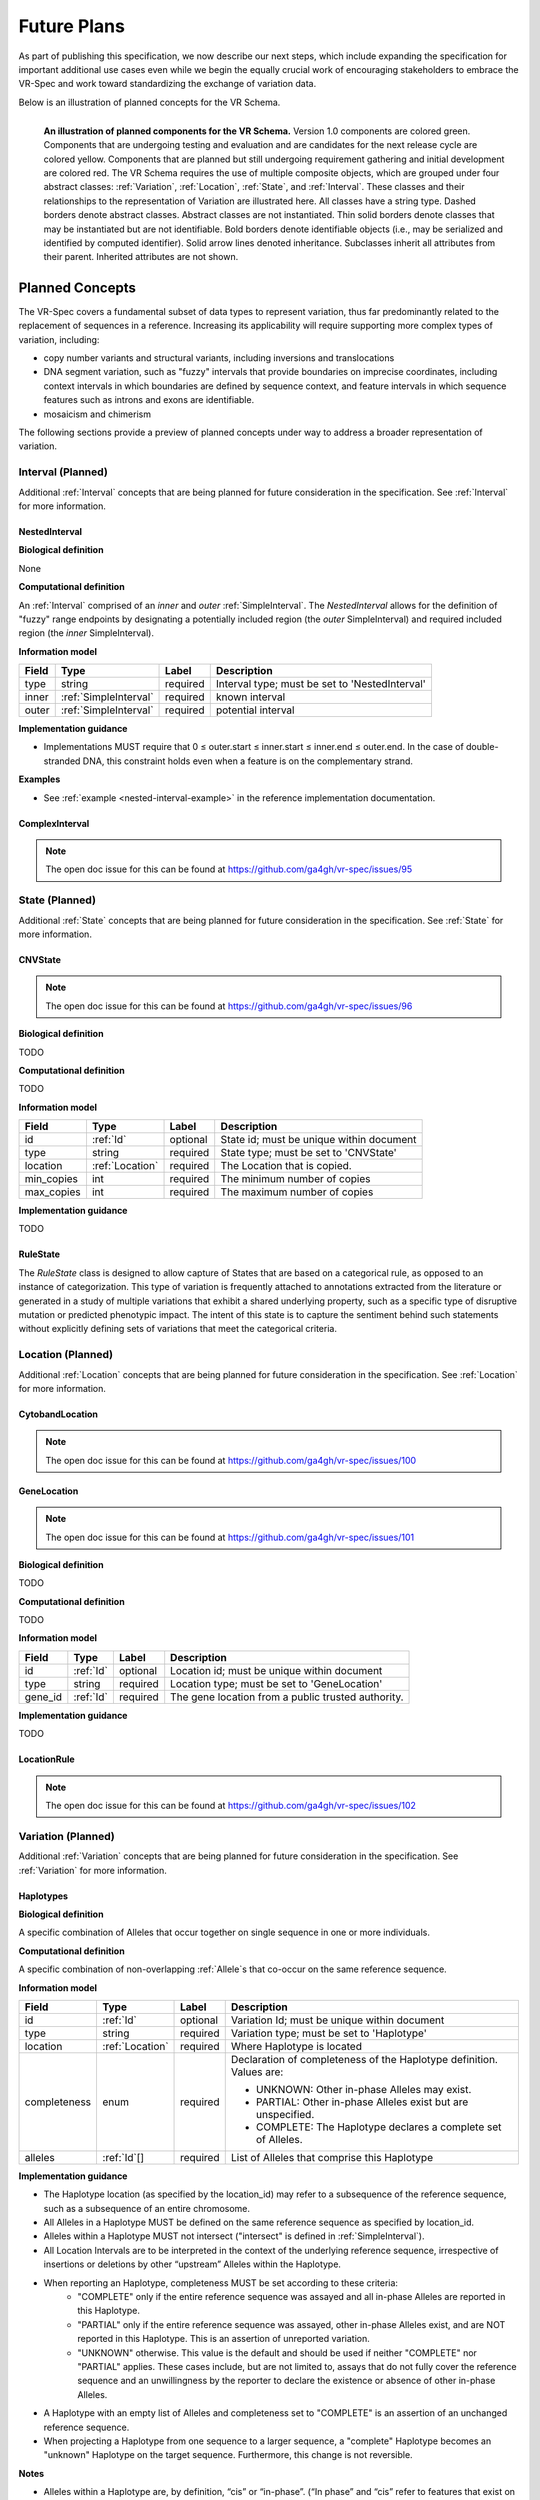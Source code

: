 Future Plans
!!!!!!!!!!!!

As part of publishing this specification, we now describe our next steps, which include expanding the specification for important additional use cases even while we begin the equally crucial work of encouraging stakeholders to embrace the VR-Spec and work toward standardizing the exchange of variation data.

Below is an illustration of planned concepts for the VR Schema.


.. figure:: ../images/planned_extensions_graph.png
   :align: left

   **An illustration of planned components for the VR Schema.** Version 1.0 components are colored green. Components that are undergoing testing and evaluation and are candidates for the next release cycle are colored yellow. Components that are planned but still undergoing requirement gathering and initial development are colored red. The VR Schema requires the use of multiple composite objects, which are grouped under four abstract classes: :ref:`Variation`, :ref:`Location`, :ref:`State`, and :ref:`Interval`. These classes and their relationships to the representation of Variation are illustrated here. All classes have a string type. Dashed borders denote abstract classes. Abstract classes are not instantiated. Thin solid borders denote classes that may be instantiated but are not identifiable. Bold borders denote identifiable objects (i.e., may be serialized and identified by computed identifier). Solid arrow lines denoted inheritance. Subclasses inherit all attributes from their parent. Inherited attributes are not shown.

.. _planned-concepts:

Planned Concepts
@@@@@@@@@@@@@@@@

The VR-Spec covers a fundamental subset of data types to represent variation, thus far predominantly related to the replacement of sequences in a reference. Increasing its applicability will require supporting more complex types of variation, including:

* copy number variants and structural variants, including inversions and translocations 
* DNA segment variation, such as "fuzzy" intervals that provide boundaries on imprecise coordinates, including context intervals in which boundaries are defined by sequence context, and feature intervals in which sequence features such as introns and exons are identifiable.
* mosaicism and chimerism

The following sections provide a preview of planned concepts under way to address a broader representation of variation.

.. _planned-intervals:

Interval (Planned)
##################

Additional :ref:`Interval` concepts that are being planned for future consideration in the specification. See :ref:`Interval` for more information.

NestedInterval
==============

**Biological definition**

None

**Computational definition**

An :ref:`Interval` comprised of an *inner* and *outer* :ref:`SimpleInterval`. The *NestedInterval* allows for the definition of "fuzzy" range endpoints by designating a potentially included region (the *outer* SimpleInterval) and required included region (the *inner* SimpleInterval).

**Information model**

.. csv-table::
   :header: Field, Type, Label, Description
   :align: left

   type, string, required, Interval type; must be set to 'NestedInterval'
   inner, :ref:`SimpleInterval`, required, known interval
   outer, :ref:`SimpleInterval`, required, potential interval

**Implementation guidance**

* Implementations MUST require that 0 ≤ outer.start ≤ inner.start ≤ inner.end ≤ outer.end. In the case of double-stranded DNA, this constraint holds even when a feature is on the complementary strand.

**Examples**

* See :ref:`example <nested-interval-example>` in the reference implementation documentation.

.. _will need to convert: https://www.biostars.org/p/84686/

ComplexInterval
===============

.. note:: The open doc issue for this can be found at https://github.com/ga4gh/vr-spec/issues/95
          
.. _planned-states:

State (Planned)
###############

Additional :ref:`State` concepts that are being planned for future consideration in the specification. See :ref:`State` for more information.

CNVState
========

.. note:: The open doc issue for this can be found at https://github.com/ga4gh/vr-spec/issues/96

**Biological definition**

TODO

**Computational definition**

TODO

**Information model**

.. csv-table::
   :header: Field, Type, Label, Description
   :align: left

   id, :ref:`Id`, optional, State id; must be unique within document 
   type, string, required, State type; must be set to 'CNVState'
   location, :ref:`Location`, required, The Location that is copied.
   min_copies, int, required, The minimum number of copies
   max_copies, int, required, The maximum number of copies

**Implementation guidance**

TODO

RuleState
=========

The *RuleState* class is designed to allow capture of States that are based on a categorical rule, as opposed to an instance of categorization. This type of variation is frequently attached to annotations extracted from the literature or generated in a study of multiple variations that exhibit a shared underlying property, such as a specific type of disruptive mutation or predicted phenotypic impact. The intent of this state is to capture the sentiment behind such statements without explicitly defining sets of variations that meet the categorical criteria.

.. _planned-locations:

Location (Planned)
##################

Additional :ref:`Location` concepts that are being planned for future consideration in the specification. See :ref:`Location` for more information.

CytobandLocation
================

.. note:: The open doc issue for this can be found at https://github.com/ga4gh/vr-spec/issues/100

GeneLocation
============

.. note:: The open doc issue for this can be found at https://github.com/ga4gh/vr-spec/issues/101

**Biological definition**

TODO

**Computational definition**

TODO

**Information model**

.. csv-table::
   :header: Field, Type, Label, Description
   :align: left

   id, :ref:`Id`, optional, Location id; must be unique within document 
   type, string, required, Location type; must be set to 'GeneLocation'
   gene_id, :ref:`Id`, required, The gene location from a public trusted authority.

**Implementation guidance**

TODO

LocationRule
============

.. note:: The open doc issue for this can be found at https://github.com/ga4gh/vr-spec/issues/102

.. _planned-variation:

Variation (Planned)
###################

Additional :ref:`Variation` concepts that are being planned for future consideration in the specification. See :ref:`Variation` for more information.

Haplotypes
==========

**Biological definition**

A specific combination of Alleles that occur together on single sequence in one or more individuals.

**Computational definition**

A specific combination of non-overlapping :ref:`Allele`s that co-occur on the same reference sequence.

**Information model**

+---------------+-----------------+----------+---------------------------------------------------------------+
| Field         | Type            | Label    | Description                                                   |
+===============+=================+==========+===============================================================+
| id            | :ref:`Id`       | optional | Variation Id; must be unique within document                  |
+---------------+-----------------+----------+---------------------------------------------------------------+
| type          | string          | required |Variation type; must be set to 'Haplotype'                     |
+---------------+-----------------+----------+---------------------------------------------------------------+
| location      | :ref:`Location` | required | Where Haplotype is located                                    |
+---------------+-----------------+----------+---------------------------------------------------------------+
| completeness  | enum            | required | Declaration of completeness of the Haplotype definition.      |
|               |                 |          | Values are:                                                   |
|               |                 |          |                                                               |
|               |                 |          | * UNKNOWN: Other in-phase Alleles may exist.                  |
|               |                 |          | * PARTIAL: Other in-phase Alleles exist but are unspecified.  |
|               |                 |          | * COMPLETE: The Haplotype declares a complete set of Alleles. |
+---------------+-----------------+----------+---------------------------------------------------------------+
| alleles       | :ref:`Id`[]     | required | List of Alleles that comprise this Haplotype                  |
+---------------+-----------------+----------+---------------------------------------------------------------+

**Implementation guidance**

* The Haplotype location (as specified by the location_id) may refer to a subsequence of the reference sequence, such as a subsequence of an entire chromosome.
* All Alleles in a Haplotype MUST be defined on the same reference sequence as specified by location_id.
* Alleles within a Haplotype MUST not intersect ("intersect" is defined in :ref:`SimpleInterval`).
* All Location Intervals are to be interpreted in the context of the underlying reference sequence, irrespective of insertions or deletions by other “upstream” Alleles within the Haplotype.
* When reporting an Haplotype, completeness MUST be set according to these criteria:
   * "COMPLETE" only if the entire reference sequence was assayed and all in-phase Alleles are reported in this Haplotype.
   * "PARTIAL" only if the entire reference sequence was assayed, other in-phase Alleles exist, and are NOT reported in this Haplotype. This is an assertion of unreported variation.
   * "UNKNOWN" otherwise. This value is the default and should be used if neither "COMPLETE" nor "PARTIAL" applies. These cases include, but are not limited to, assays that do not fully cover the reference sequence and an unwillingness by the reporter to declare the existence or absence of other in-phase Alleles.
* A Haplotype with an empty list of Alleles and completeness set to "COMPLETE" is an assertion of an unchanged reference sequence.
* When projecting a Haplotype from one sequence to a larger sequence, a "complete" Haplotype becomes an "unknown" Haplotype on the target sequence. Furthermore, this change is not reversible.

**Notes**

* Alleles within a Haplotype are, by definition, “cis” or “in-phase”. (“In phase” and “cis” refer to features that exist on instances of covalently bonded sequences.)
* Haplotypes are often given names, such as ApoE3 or A*33:01 for convenience.
   * Examples: `A*33:01:01 (IMGT/HLA) <https://www.ebi.ac.uk/cgi-bin/ipd/imgt/hla/get_allele_hgvs.cgi?A*33:01:01>`__
* When used to report Haplotypes, the completeness property enables data providers (e.g, diagnostic labs) to indicate that other Alleles exist, may exist, or do not exist. Data providers may not assay the full reference sequence or may withhold other in-phase Alleles in order to protect patient privacy.
* When used to define Haplotypes, the completeness property enables implementations to permit (PARTIAL) or preclude (COMPLETE) the existence of other variation when matching a Haplotype to a set of observed Alleles.
* Data consumers may wish to use the completeness property in order to provide accurate context for Allele interpretation or to select data used in association studies.

**Sources**

* ISOGG: `Haplotype <http://isogg.org/wiki/Haplotype>`__ — A haplotype is a combination of alleles (DNA sequences) at different places ( `loci <http://isogg.org/wiki/Locus>`__) on the `chromosome <http://isogg.org/wiki/Chromosome>`__ that are transmitted together. A haplotype may be one locus, several loci, or an entire chromosome depending on the number of recombination events that have occurred between a given set of loci.
* SO: `haplotype (SO:0001024) <http://www.sequenceontology.org/browser/current_svn/term/SO:0001024>`__ — A haplotype is one of a set of coexisting sequence variants of a haplotype block.
* GENO: `Haplotype (GENO:0000871) <http://purl.obolibrary.org/obo/GENO_0000871>`__ - A set of two or more sequence alterations on the same chromosomal strand that tend to be transmitted together.

Genotypes
=========

**Biological definition**

The genetic state of an organism, whether complete (defined over the whole genome) or incomplete (defined over a subset of the genome).

**Computational definition**

A list of Haplotypes.

**Information model**

+---------------+-----------------+----------+---------------------------------------------------------------------+
| Field         | Type            | Label    | Description                                                         |
+===============+=================+==========+=====================================================================+
| id            | :ref:`Id`       | optional | Variation Id; must be unique within document                        |
+---------------+-----------------+----------+---------------------------------------------------------------------+
| type          | string          | required | Variation type; must be set to 'Genotype'                           |
+---------------+-----------------+----------+---------------------------------------------------------------------+
| completeness  | enum            | required | Declaration of completeness of the Genotype definition. Values are: |
|               |                 |          |                                                                     |
|               |                 |          | * UNKNOWN: Other Haplotypes may exist.                              |
|               |                 |          | * PARTIAL: Other Haplotypes exist but are unspecified.              |
|               |                 |          | * COMPLETE: The Genotype declares a complete set of Haplotypes.     |
+---------------+-----------------+----------+---------------------------------------------------------------------+
| haplotypes    | :ref:`Id`[]     | required | List of Haplotypes; length must agree with ploidy of genomic region |
+---------------+-----------------+----------+---------------------------------------------------------------------+

**Implementation guidance**

* Haplotypes in a Genotype MAY occur at different locations or on different reference sequences. For example, an individual may have haplotypes on two population-specific references.
* Haplotypes in a Genotype MAY contain differing numbers of Alleles or Alleles at different Locations.

**Notes**

* The term "genotype" has two, related definitions in common use. The narrower definition is a set of alleles observed at a single location and with a ploidy of two, such as a pair of single residue variants on an autosome. The broader, generalized definition is a set of alleles at multiple locations and/or with ploidy other than two.The VR-Spec Genotype entity is based on this broader definition.
* The term "diplotype" is often used to refer to two haplotypes. The VR-Spec Genotype entity subsumes the conventional definition of diplotype. Therefore, the VR-Spec model does not include an explicit entity for diplotypes. See `Genotypes represent collections of in-phase alleles with arbitrary ploidy`__ in the Appendix for a discussion.
__ genotypes-represent-haplotypes-with-arbitrary-ploidy_
* The VR-SPec model makes no assumptions about ploidy of an organism or individual. The number of Haplotypes in a Genotype is the observed ploidy of the individual.
* In diploid organisms, there are typically two instances of each autosomal chromosome, and therefore two instances of sequence at a particular location. Thus, Genotypes will often list two Haplotypes. In the case of haploid chromosomes or haploinsufficiency, the Genotype consists of a single Haplotype.
* A consequence of the computational definition is that Haplotypes at overlapping or adjacent intervals may not be included in the same Genotype. However, two or more Alleles may always be rewritten as an equivalent Allele with a common sequence and interval context.
* The rationale for permitting Genotypes with Haplotypes defined on different reference sequences is to enable the accurate representation of segments of DNA with the most appropriate population-specific reference sequence.

**Sources**

SO: `Genotype (SO:0001027) <http://www.sequenceontology.org/browser/current_svn/term/SO:0001027>`__ — A genotype is a variant genome, complete or incomplete.

Translocations
==============

.. _non-sequence-variation:

Non-sequence Variation
======================

.. warning::
   Not sure what this is.

.. _planned-var-sets:

Variation Sets (Planned)
########################

StaticVariationSets
===================


.. _planned-design-decisions:

Planned Design Decisions
@@@@@@@@@@@@@@@@@@@@@@@@

The sections below are the planned trade-offs discussed and being considered as the :ref:`design decisions <design_decisions>` for the :ref:`planned concepts <planned-concepts>`. 

.. _genotypes-represent-haplotypes-with-arbitrary-ploidy:

Genotypes represent Haplotypes with arbitrary ploidy
####################################################

The VR-Spec defines Haplotypes as a list of Alleles, and Genotypes as a list of Haplotypes. In essence, Haplotypes and Genotypes represent two distinct dimensions of containment: Haplotypes represent the "in phase" relationship of Alleles while Genotypes represents sets of Haplotypes of arbitrary ploidy.

There are two important consequences of these definitions:
There is no single-location Genotype. Users of SNP data will be familiar with representations like rs7412 C/C, which indicates the diploid state at a position. In the VR-Spec, this is merely a special case of a Genotype with two Haplotypes, each of which is defined with only one Allele (the same Allele in this case).
The VR-Spec does not define a diplotype type. A diplotype is a special case of a VR-Spec Genotype with exactly two Haplotypes. In practice, software data types that assume a ploidy of 2 make it very difficult to represent haploid states, copy number loss, and copy number gain, all of which occur when representing human data. In addition, assuming ploidy=2 makes software incompatible with organisms with other ploidy. The VR-Spec makes no assumptions about "normal" ploidy.

In other words, the VR-SPec does not represent single-position Genotypes or diplotypes because both concepts are subsumed by the Allele, Haplotype, and Genotypes entities.

